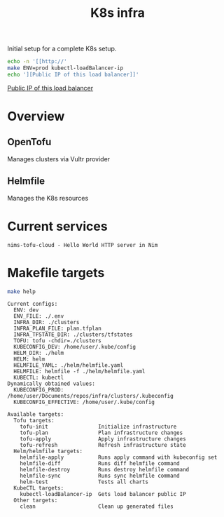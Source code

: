 #+title: K8s infra

Initial setup for a complete K8s setup.

#+begin_src bash :exports both :results raw
echo -n '[[http://'
make ENV=prod kubectl-loadBalancer-ip
echo '][Public IP of this load balancer]]'
#+end_src

#+RESULTS:
[[http://45.76.241.188][Public IP of this load balancer]]


* Overview
** OpenTofu
Manages clusters via Vultr provider

** Helmfile
Manages the K8s resources

* Current services
#+begin_src bash :results pp :exports results
for chart in helm/*/Chart.yaml; do
  yq '.name + " - " + .description' <"$chart"
done
#+end_src

#+RESULTS:
: nims-tofu-cloud - Hello World HTTP server in Nim


* Makefile targets
#+begin_src bash :results pp :exports both
make help
#+end_src

#+RESULTS:
#+begin_example
Current configs:
  ENV: dev
  ENV_FILE: ./.env
  INFRA_DIR: ./clusters
  INFRA_PLAN_FILE: plan.tfplan
  INFRA_TFSTATE_DIR: ./clusters/tfstates
  TOFU: tofu -chdir=./clusters
  KUBECONFIG_DEV: /home/user/.kube/config
  HELM_DIR: ./helm
  HELM: helm
  HELMFILE_YAML: ./helm/helmfile.yaml
  HELMFILE: helmfile -f ./helm/helmfile.yaml
  KUBECTL: kubectl
Dynamically obtained values:
  KUBECONFIG_PROD: /home/user/Documents/repos/infra/clusters/.kubeconfig
  KUBECONFIG_EFFECTIVE: /home/user/.kube/config

Available targets:
  Tofu targets:
    tofu-init                Initialize infrastructure
    tofu-plan                Plan infrastructure changes
    tofu-apply               Apply infrastructure changes
    tofu-refresh             Refresh infrastructure state
  Helm/helmfile targets:
    helmfile-apply           Runs apply command with kubeconfig set
    helmfile-diff            Runs diff helmfile command
    helmfile-destroy         Runs destroy helmfile command
    helmfile-sync            Runs sync helmfile command
    helm-test                Tests all charts
  KubeCTL targets:
    kubectl-loadBalancer-ip  Gets load balancer public IP
  Other targets:
    clean                    Clean up generated files
#+end_example
